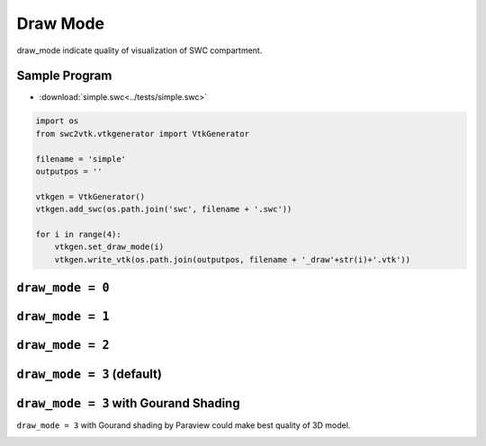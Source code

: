 Draw Mode
=========

draw_mode indicate quality of visualization of SWC compartment.

Sample Program
--------------

- :download:`simple.swc<../tests/simple.swc>`

.. code-block:: python

    import os
    from swc2vtk.vtkgenerator import VtkGenerator

    filename = 'simple'
    outputpos = ''

    vtkgen = VtkGenerator()
    vtkgen.add_swc(os.path.join('swc', filename + '.swc'))

    for i in range(4):
        vtkgen.set_draw_mode(i)
        vtkgen.write_vtk(os.path.join(outputpos, filename + '_draw'+str(i)+'.vtk'))



``draw_mode = 0``
-----------------

.. image:: _static/simple.0000.png


``draw_mode = 1``
------------------

.. image:: _static/simple.0001.png


``draw_mode = 2``
------------------

.. image:: _static/simple.0002.png


``draw_mode = 3`` (default)
------------------

.. image:: _static/simple.0003.png

``draw_mode = 3`` with Gourand Shading
---------------------------------------
``draw_mode = 3`` with Gourand shading by Paraview could make best quality of 3D model.

.. image:: _static/simple_filtered.0003.png
